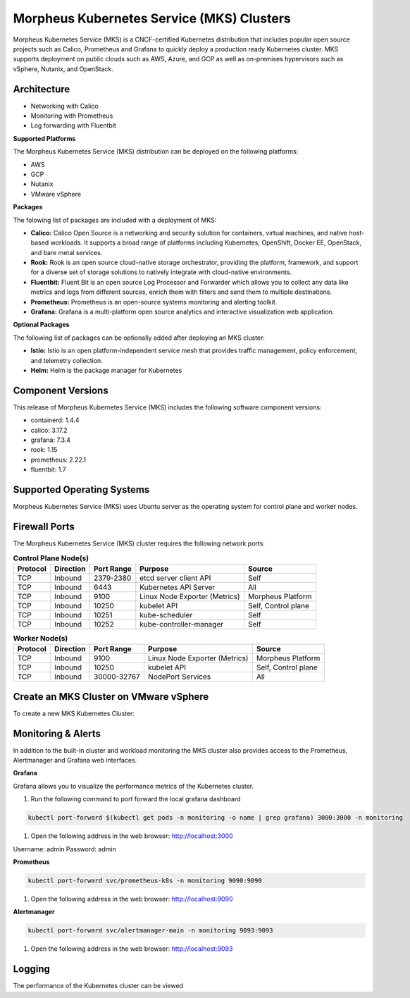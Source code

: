 Morpheus Kubernetes Service (MKS) Clusters
------------------------------------------

Morpheus Kubernetes Service (MKS) is a CNCF-certified Kubernetes distribution that includes popular open source projects such as Calico, Prometheus and Grafana to quickly deploy a production ready Kubernetes cluster. MKS supports deployment on public clouds such as AWS, Azure, and GCP as well as on-premises hypervisors such as vSphere, Nutanix, and OpenStack.


Architecture
^^^^^^^^^^^^

.. image:: /images/infrastructure/clusters/mkeArchitecture.png

* Networking with Calico
* Monitoring with Prometheus
* Log forwarding with Fluentbit

**Supported Platforms**

The Morpheus Kubernetes Service (MKS) distribution can be deployed on the following platforms:

* AWS
* GCP
* Nutanix
* VMware vSphere

**Packages**

The folowing list of packages are included with a deployment of MKS:

* **Calico:** Calico Open Source is a networking and security solution for containers, virtual machines, and native host-based workloads. It supports a broad range of platforms including Kubernetes, OpenShift, Docker EE, OpenStack, and bare metal services.
* **Rook:** Rook is an open source cloud-native storage orchestrator, providing the platform, framework, and support for a diverse set of storage solutions to natively integrate with cloud-native environments.
* **Fluentbit:** Fluent Bit is an open source Log Processor and Forwarder which allows you to collect any data like metrics and logs from different sources, enrich them with filters and send them to multiple destinations.
* **Prometheus:** Prometheus is an open-source systems monitoring and alerting toolkit.
* **Grafana:** Grafana is a multi-platform open source analytics and interactive visualization web application.

**Optional Packages**

The following list of packages can be optionally added after deploying an MKS cluster:

* **Istio:** Istio is an open platform-independent service mesh that provides traffic management, policy enforcement, and telemetry collection.
* **Helm:** Helm is the package manager for Kubernetes

Component Versions
^^^^^^^^^^^^^^^^^^^^^^^^^

This release of Morpheus Kubernetes Service (MKS) includes the following software component versions:

* containerd: 1.4.4
* calico: 3.17.2
* grafana: 7.3.4
* rook: 1.15
* prometheus: 2.22.1
* fluentbit: 1.7

Supported Operating Systems
^^^^^^^^^^^^^^^^^^^^^^^^^^^
Morpheus Kubernetes Service (MKS) uses Ubuntu server as the operating system for control plane and worker nodes.

Firewall Ports
^^^^^^^^^^^^^^^^^^^^^

The Morpheus Kubernetes Service (MKS) cluster requires the following network ports:

.. list-table:: **Control Plane Node(s)**
  :widths: auto
  :header-rows: 1

  * - Protocol
    - Direction
    - Port Range
    - Purpose
    - Source
  * - TCP
    - Inbound
    - 2379-2380
    - etcd server client API
    - Self
  * - TCP
    - Inbound
    - 6443
    - Kubernetes API Server
    - All
  * - TCP
    - Inbound
    - 9100
    - Linux Node Exporter (Metrics)
    - Morpheus Platform
  * - TCP
    - Inbound
    - 10250
    - kubelet API
    - Self, Control plane
  * - TCP
    - Inbound
    - 10251
    - kube-scheduler
    - Self
  * - TCP
    - Inbound
    - 10252
    - kube-controller-manager
    - Self

.. list-table:: **Worker Node(s)**
  :widths: auto
  :header-rows: 1

  * - Protocol
    - Direction
    - Port Range
    - Purpose
    - Source
  * - TCP
    - Inbound
    - 9100
    - Linux Node Exporter (Metrics)
    - Morpheus Platform
  * - TCP
    - Inbound
    - 10250
    - kubelet API
    - Self, Control plane
  * - TCP
    - Inbound
    - 30000-32767
    - NodePort Services
    - All

Create an MKS Cluster on VMware vSphere
^^^^^^^^^^^^^^^^^^^^^^^^^^^^^^^^^^^^^^^

To create a new MKS Kubernetes Cluster:


.. tabs::

    .. tab:: Morpheus UI

      #. Navigate to ``Infrastructure > Clusters``
      #. Select :guilabel:`+ ADD CLUSTER`
      #. Select ``Kubernetes Cluster``
      #. Select a Group for the Cluster
      #. Select :guilabel:`NEXT`
      #. Populate the following:

         CLOUD
          Select target Cloud
         CLUSTER NAME
          Name for the Kubernetes Cluster
         RESOURCE NAME
          Name for Kubernetes Cluster resources
         DESCRIPTION
          Description of the Cluster
         VISIBILITY
          Public
            Available to all Tenants
          Private
            Available to Master Tenant
         LABELS
          Internal label(s)

      #. Select :guilabel:`NEXT`
      #. Populate the following:


    .. tab:: CLI


    .. tab:: API


Monitoring & Alerts
^^^^^^^^^^^^^^^^^^^

In addition to the built-in cluster and workload monitoring the MKS cluster also provides access to the Prometheus, Alertmanager and Grafana web interfaces.

**Grafana**

Grafana allows you to visualize the performance metrics of the Kubernetes cluster.

#. Run the following command to port forward the local grafana dashboard

.. code-block:: bash

    kubectl port-forward $(kubectl get pods -n monitoring -o name | grep grafana) 3000:3000 -n monitoring

#. Open the following address in the web browser: http://localhost:3000

Username: admin
Password: admin


**Prometheus**

.. code-block:: bash

    kubectl port-forward svc/prometheus-k8s -n monitoring 9090:9090

#. Open the following address in the web browser: http://localhost:9090

**Alertmanager**

.. code-block:: bash

    kubectl port-forward svc/alertmanager-main -n monitoring 9093:9093

#. Open the following address in the web browser: http://localhost:9093



Logging
^^^^^^^

The performance of the Kubernetes cluster can be viewed
